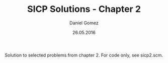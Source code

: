 #+TITLE: SICP Solutions - Chapter 2
#+AUTHOR: Daniel Gomez
#+DATE: 26.05.2016


Solution to selected problems from chapter 2. For code only, see sicp2.scm.



